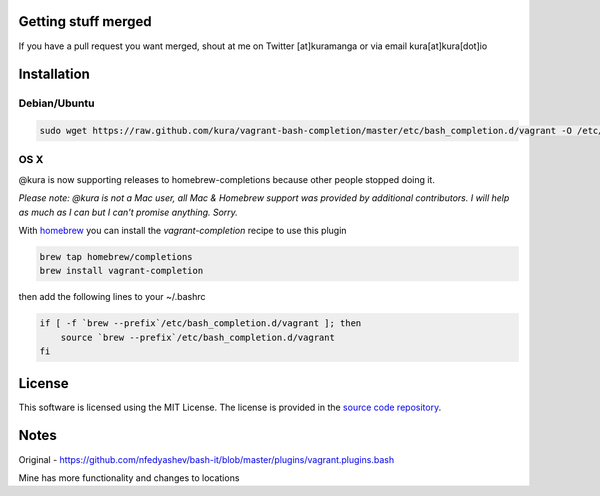 Getting stuff merged
====================

If you have a pull request you want merged, shout at me
on Twitter [at]kuramanga or via email kura[at]kura[dot]io


Installation
============

Debian/Ubuntu
-------------

.. code:: bash

    sudo wget https://raw.github.com/kura/vagrant-bash-completion/master/etc/bash_completion.d/vagrant -O /etc/bash_completion.d/vagrant


OS X
----

@kura is now supporting releases to homebrew-completions because
other people stopped doing it.

*Please note: @kura is not a Mac user, all Mac & Homebrew support
was provided by additional contributors. I will help as much as I
can but I can't promise anything. Sorry.*

With `homebrew <http://brew.sh/>`_ you can install the
`vagrant-completion` recipe to use this plugin

.. code:: bash

    brew tap homebrew/completions
    brew install vagrant-completion

then add the following lines to your ~/.bashrc

.. code:: bash

    if [ -f `brew --prefix`/etc/bash_completion.d/vagrant ]; then
	source `brew --prefix`/etc/bash_completion.d/vagrant
    fi


License
=======

This software is licensed using the MIT License.
The license is provided in the `source code repository
<https://github.com/kura/vagrant-bash-completion/blob/master/LICENSE>`_.


Notes
=====

Original - https://github.com/nfedyashev/bash-it/blob/master/plugins/vagrant.plugins.bash

Mine has more functionality and changes to locations
